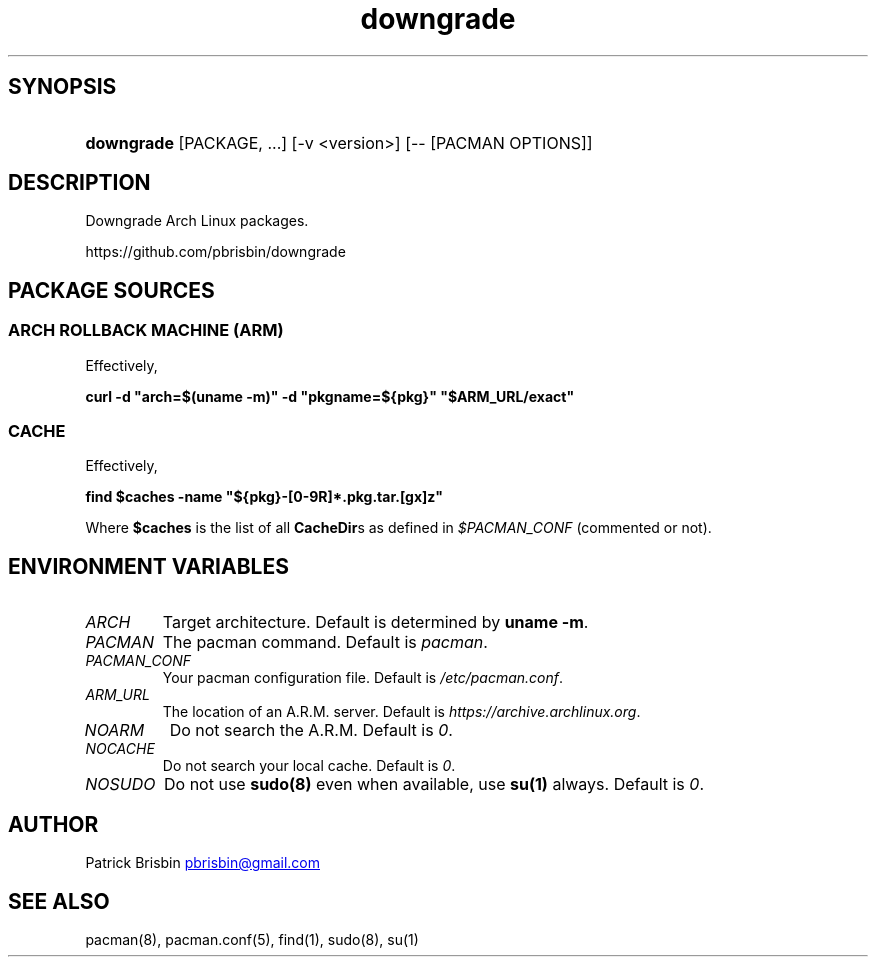 .\" Generated by kramdown-man 0.1.5
.\" https://github.com/postmodern/kramdown-man#readme
.TH downgrade 8 "August 2014" downgrade "User Manuals"
.LP
.SH SYNOPSIS
.LP
.HP
\fBdowngrade\fR \[lB]PACKAGE, ...\[rB] \[lB]\-v \<version>\[rB] \[lB]\-\- \[lB]PACMAN OPTIONS\[rB]\[rB]
.LP
.SH DESCRIPTION
.LP
.PP
Downgrade Arch Linux packages\.
.LP
.PP
https:\[sl]\[sl]github\.com\[sl]pbrisbin\[sl]downgrade
.LP
.SH PACKAGE SOURCES
.LP
.SS ARCH ROLLBACK MACHINE (ARM)
.LP
.PP
Effectively,
.LP
.PP
\fBcurl -d "arch=$(uname -m)" -d "pkgname=${pkg}" "$ARM_URL/exact"\fR
.LP
.SS CACHE
.LP
.PP
Effectively,
.LP
.PP
\fBfind $caches -name "${pkg}-[0-9R]*.pkg.tar.[gx]z"\fR
.LP
.PP
Where \fB$caches\fR is the list of all \fBCacheDir\fRs as defined in
\fI\[Do]PACMAN\[ru]CONF\fP (commented or not)\.
.LP
.SH ENVIRONMENT VARIABLES
.LP
.TP
\fIARCH\fP
Target architecture\. Default is determined by \fBuname -m\fR\.
.LP
.TP
\fIPACMAN\fP
The pacman command\. Default is \fIpacman\fP\.
.LP
.TP
\fIPACMAN\[ru]CONF\fP
Your pacman configuration file\. Default is \fI\[sl]etc\[sl]pacman\.conf\fP\.
.LP
.TP
\fIARM\[ru]URL\fP
The location of an A\.R\.M\. server\. Default is
\fIhttps:\[sl]\[sl]archive\.archlinux\.org\fP\.
.LP
.TP
\fINOARM\fP
Do not search the A\.R\.M\. Default is \fI0\fP\.
.LP
.TP
\fINOCACHE\fP
Do not search your local cache\. Default is \fI0\fP\.
.LP
.TP
\fINOSUDO\fP
Do not use \fBsudo(8)\fR even when available, use \fBsu(1)\fR always\. Default
is \fI0\fP\.
.LP
.SH AUTHOR
.LP
.PP
Patrick Brisbin
.MT pbrisbin\[at]gmail\.com
.ME
.LP
.SH SEE ALSO
.LP
.PP
pacman(8), pacman\.conf(5), find(1), sudo(8), su(1)
